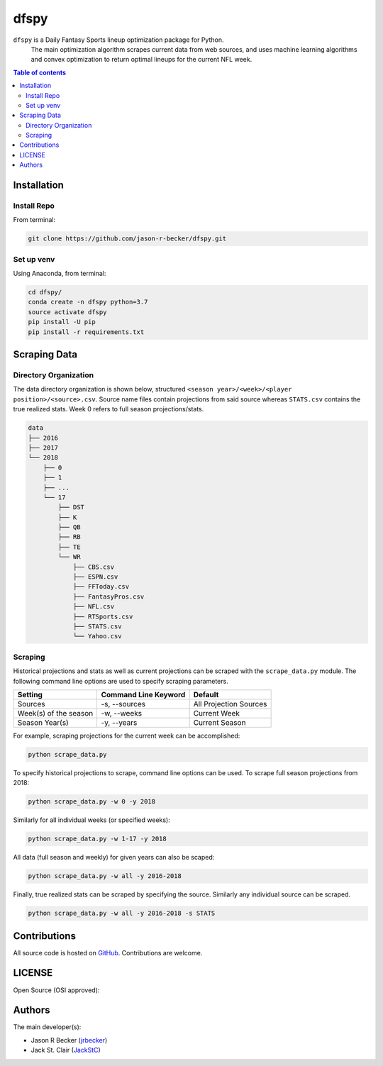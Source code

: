 dfspy
=====

|python-Versions| |LICENSE|

``dfspy`` is a Daily Fantasy Sports lineup optimization package for Python.
 The main optimization algorithm scrapes current data from web sources,
 and uses machine learning algorithms and convex optimization to return
 optimal lineups for the current NFL week.

.. contents:: Table of contents
   :backlinks: top
   :local:

Installation
------------

Install Repo
~~~~~~~~~~~~


From terminal:

.. code:: sh

   git clone https://github.com/jason-r-becker/dfspy.git


Set up venv
~~~~~~~~~~~

Using Anaconda, from terminal:

.. code:: sh

   cd dfspy/
   conda create -n dfspy python=3.7
   source activate dfspy
   pip install -U pip
   pip install -r requirements.txt


Scraping Data
-------------

Directory Organization
~~~~~~~~~~~~~~~~~~~~~~

The data directory organization is shown below, structured
``<season year>/<week>/<player position>/<source>.csv``.
Source name files contain projections from said source whereas ``STATS.csv``
contains the true realized stats. Week 0 refers to full season projections/stats.

.. code:: sh

    data
    ├── 2016
    ├── 2017
    └── 2018
        ├── 0
        ├── 1
        ├── ...
        └── 17
            ├── DST
            ├── K
            ├── QB
            ├── RB
            ├── TE
            └── WR
                ├── CBS.csv
                ├── ESPN.csv
                ├── FFToday.csv
                ├── FantasyPros.csv
                ├── NFL.csv
                ├── RTSports.csv
                ├── STATS.csv
                └── Yahoo.csv

Scraping
~~~~~~~~

Historical projections and stats as well as current projections can be scraped
with the ``scrape_data.py`` module. The following command line options are
used to specify scraping parameters.

========================== ======================= ========================
 Setting                    Command Line Keyword    Default
========================== ======================= ========================
 Sources                    -s, --sources           All Projection Sources
 Week(s) of the season      -w, --weeks             Current Week
 Season Year(s)             -y, --years             Current Season
========================== ======================= ========================

For example, scraping projections for the current week can be accomplished:

.. code:: sh

    python scrape_data.py

To specify historical projections to scrape, command line options can be used.
To scrape full season projections from 2018:

.. code:: sh

    python scrape_data.py -w 0 -y 2018

Similarly for all individual weeks (or specified weeks):

.. code:: sh

    python scrape_data.py -w 1-17 -y 2018

All data (full season and weekly) for given years can also be scaped:

.. code:: sh

    python scrape_data.py -w all -y 2016-2018

Finally, true realized stats can be scraped by specifying the source. Similarly
any individual source can be scraped.

.. code:: sh

    python scrape_data.py -w all -y 2016-2018 -s STATS

Contributions
-------------

|GitHub-Commits| |GitHub-Issues| |GitHub-PRs|

All source code is hosted on `GitHub <https://github.com/jason-r-becker/dfspy>`__.
Contributions are welcome.


LICENSE
-------

Open Source (OSI approved): |LICENSE|


Authors
-------

The main developer(s):

- Jason R Becker (`jrbecker <https://github.com/jason-r-becker>`__)
- Jack St. Clair (`JackStC <https://github.com/JackStC>`__)

.. |GitHub-Status| image:: https://img.shields.io/github/tag/jason-r-becker/dfspy.svg?maxAge=86400
   :target: https://github.com/jason-r-becker/dfspy/releases
.. |GitHub-Forks| image:: https://img.shields.io/github/forks/jason-r-becker/dfspy.svg
   :target: https://github.com/jason-r-becker/dfspy/network
.. |GitHub-Stars| image:: https://img.shields.io/github/stars/jason-r-becker/dfspy.svg
   :target: https://github.com/jason-r-becker/dfspy/stargazers
.. |GitHub-Commits| image:: https://img.shields.io/github/commit-activity/m/jason-r-becker/dfspy.svg
   :target: https://github.com/jason-r-becker/dfspy/graphs/commit-activity
.. |GitHub-Issues| image:: https://img.shields.io/github/issues-closed/jason-r-becker/dfspy.svg
   :target: https://github.com/jason-r-becker/dfspy/issues
.. |GitHub-PRs| image:: https://img.shields.io/github/issues-pr-closed/jason-r-becker/dfspy.svg
   :target: https://github.com/jason-r-becker/dfspy/pulls
.. |GitHub-Contributions| image:: https://img.shields.io/github/contributors/jason-r-becker/dfspy.svg
   :target: https://github.com/jason-r-becker/dfspy/graphs/contributors
.. |Python-Versions| image:: https://img.shields.io/badge/python-3.7-blue.svg
.. |LICENSE| image:: https://img.shields.io/badge/license-MIT-green.svg
   :target: https://raw.githubusercontent.com/jason-r-becker/dfspy/master/License.txt
